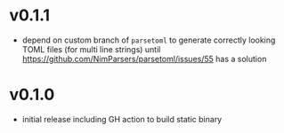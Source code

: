 * v0.1.1
- depend on custom branch of =parsetoml= to generate correctly looking
  TOML files (for multi line strings) until
  https://github.com/NimParsers/parsetoml/issues/55
  has a solution
* v0.1.0
- initial release including GH action to build static binary
